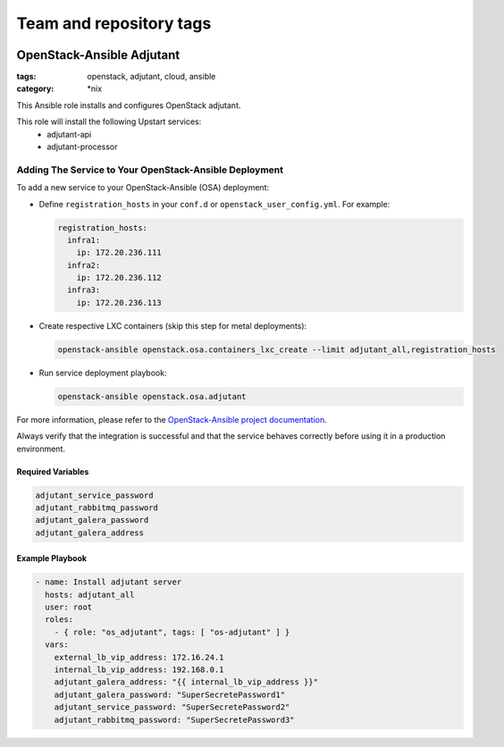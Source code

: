 ========================
Team and repository tags
========================

.. image:: http://governance.openstack.org/badges/openstack-ansible-os_adjutant.svg
    :target: http://governance.openstack.org/reference/tags/index.html

.. Change things from this point on

OpenStack-Ansible Adjutant
############################
:tags: openstack, adjutant, cloud, ansible
:category: \*nix

This Ansible role installs and configures OpenStack adjutant.

This role will install the following Upstart services:
    * adjutant-api
    * adjutant-processor

Adding The Service to Your OpenStack-Ansible Deployment
---------------------------------------------------------

To add a new service to your OpenStack-Ansible (OSA) deployment:

* Define ``registration_hosts`` in your ``conf.d`` or ``openstack_user_config.yml``.
  For example:

  .. code-block:: yaml

      registration_hosts:
        infra1:
          ip: 172.20.236.111
        infra2:
          ip: 172.20.236.112
        infra3:
          ip: 172.20.236.113


* Create respective LXC containers (skip this step for metal deployments):

  .. code-block:: console

     openstack-ansible openstack.osa.containers_lxc_create --limit adjutant_all,registration_hosts

* Run service deployment playbook:

  .. code-block:: console

     openstack-ansible openstack.osa.adjutant

For more information, please refer to the `OpenStack-Ansible project documentation <https://docs.openstack.org/project-deploy-guide/openstack-ansible/latest/>`_.

Always verify that the integration is successful and that the service behaves
correctly before using it in a production environment.

Required Variables
==================

.. code-block:: yaml

    adjutant_service_password
    adjutant_rabbitmq_password
    adjutant_galera_password
    adjutant_galera_address

Example Playbook
================

.. code-block:: yaml

    - name: Install adjutant server
      hosts: adjutant_all
      user: root
      roles:
        - { role: "os_adjutant", tags: [ "os-adjutant" ] }
      vars:
        external_lb_vip_address: 172.16.24.1
        internal_lb_vip_address: 192.168.0.1
        adjutant_galera_address: "{{ internal_lb_vip_address }}"
        adjutant_galera_password: "SuperSecretePassword1"
        adjutant_service_password: "SuperSecretePassword2"
        adjutant_rabbitmq_password: "SuperSecretePassword3"
